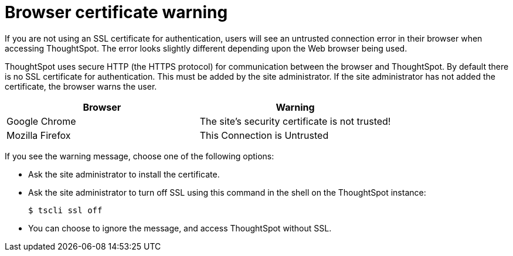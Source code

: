 = Browser certificate warning
:last_updated: 11/18/2019
:linkattrs:
:experimental:
:page-aliases: /admin/troubleshooting/certificate-warning.adoc
:description: If you are not using an SSL certificate for authentication, users will see an untrusted connection error in their browser when accessing ThoughtSpot.

If you are not using an SSL certificate for authentication, users will see an untrusted connection error in their browser when accessing ThoughtSpot.
The error looks slightly different depending upon the Web browser being used.

ThoughtSpot uses secure HTTP (the HTTPS protocol) for communication between the browser and ThoughtSpot.
By default there is no SSL certificate for authentication.
This must be added by the site administrator.
If the site administrator has not added the certificate, the browser warns the user.

[options="header"]
|===
| Browser | Warning

| Google Chrome
| The site's security certificate is not trusted!

| Mozilla Firefox
| This Connection is Untrusted
|===

If you see the warning message, choose one of the following options:

* Ask the site administrator to install the certificate.
* Ask the site administrator to turn off SSL using this command in the shell on the ThoughtSpot instance:

 $ tscli ssl off

* You can choose to ignore the message, and access ThoughtSpot without SSL.
